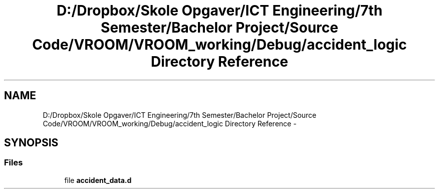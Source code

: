 .TH "D:/Dropbox/Skole Opgaver/ICT Engineering/7th Semester/Bachelor Project/Source Code/VROOM/VROOM_working/Debug/accident_logic Directory Reference" 3 "Sun Nov 30 2014" "Version v0.01" "VROOM" \" -*- nroff -*-
.ad l
.nh
.SH NAME
D:/Dropbox/Skole Opgaver/ICT Engineering/7th Semester/Bachelor Project/Source Code/VROOM/VROOM_working/Debug/accident_logic Directory Reference \- 
.SH SYNOPSIS
.br
.PP
.SS "Files"

.in +1c
.ti -1c
.RI "file \fBaccident_data\&.d\fP"
.br
.in -1c
